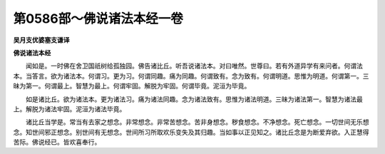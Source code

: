 第0586部～佛说诸法本经一卷
==============================

**吴月支优婆塞支谦译**

**佛说诸法本经**


　　闻如是。一时佛在舍卫国祇树给孤独园。佛告诸比丘。听吾说诸法本。对曰唯然。世尊曰。若有外道异学有来问者。何谓法本。当答言。欲为诸法本。何谓习。更为习。何谓同趣。痛为同趣。何谓致有。念为致有。何谓明道。思惟为明道。何谓第一。三昧为第一。何谓最上。智慧为最上。何谓牢固。解脱为牢固。何谓毕竟。泥洹为毕竟。

　　如是诸比丘。欲为诸法本。更为诸法习。痛为诸法同趣。念为诸法致有。思惟为诸法明道。三昧为诸法第一。智慧为诸法最上。解脱为诸法牢固。泥洹为诸法毕竟。

　　诸比丘当学是。常当有去家之想念。非常想念。非常苦想念。苦非身想念。秽食想念。不净想念。死亡想念。一切世间无乐想念。知世间邪正想念。别世间有无想念。世间所习所取欢乐变失及其归趣。当如事以正见知之。诸比丘念是为断爱弃欲。入正慧得苦际。佛说经已。皆欢喜奉行。
